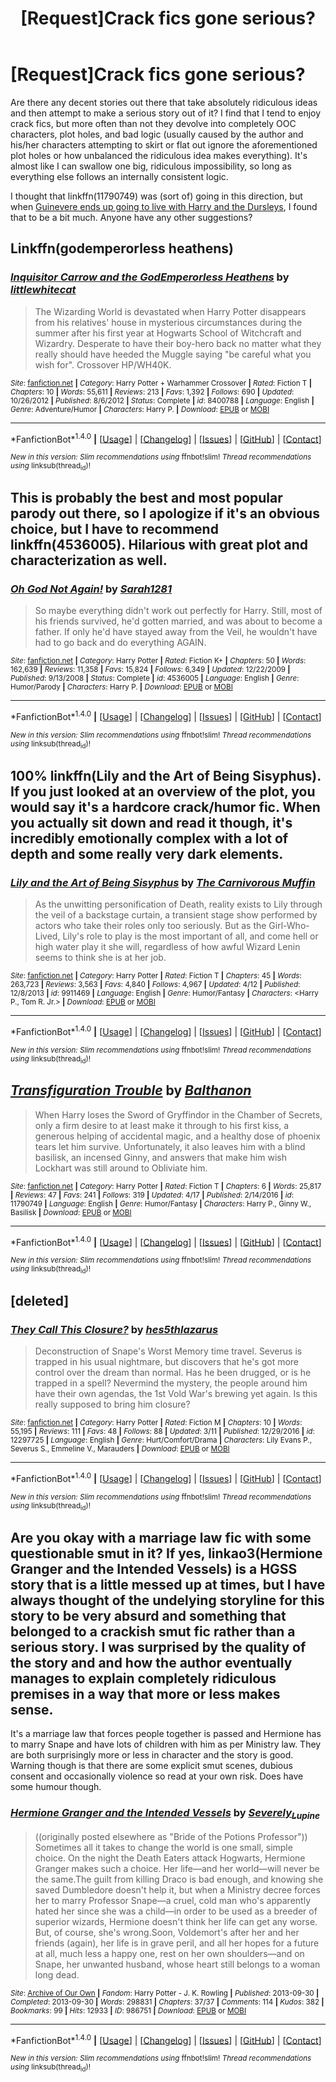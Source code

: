 #+TITLE: [Request]Crack fics gone serious?

* [Request]Crack fics gone serious?
:PROPERTIES:
:Author: NouvelleVoix
:Score: 5
:DateUnix: 1493528211.0
:DateShort: 2017-Apr-30
:FlairText: Request
:END:
Are there any decent stories out there that take absolutely ridiculous ideas and then attempt to make a serious story out of it? I find that I tend to enjoy crack fics, but more often than not they devolve into completely OOC characters, plot holes, and bad logic (usually caused by the author and his/her characters attempting to skirt or flat out ignore the aforementioned plot holes or how unbalanced the ridiculous idea makes everything). It's almost like I can swallow one big, ridiculous impossibility, so long as everything else follows an internally consistent logic.

I thought that linkffn(11790749) was (sort of) going in this direction, but when [[/spoiler][Guinevere ends up going to live with Harry and the Dursleys]], I found that to be a bit much. Anyone have any other suggestions?


** Linkffn(godemperorless heathens)
:PROPERTIES:
:Author: viol8er
:Score: 6
:DateUnix: 1493538065.0
:DateShort: 2017-Apr-30
:END:

*** [[http://www.fanfiction.net/s/8400788/1/][*/Inquisitor Carrow and the GodEmperorless Heathens/*]] by [[https://www.fanfiction.net/u/2085009/littlewhitecat][/littlewhitecat/]]

#+begin_quote
  The Wizarding World is devastated when Harry Potter disappears from his relatives' house in mysterious circumstances during the summer after his first year at Hogwarts School of Witchcraft and Wizardry. Desperate to have their boy-hero back no matter what they really should have heeded the Muggle saying "be careful what you wish for". Crossover HP/WH40K.
#+end_quote

^{/Site/: [[http://www.fanfiction.net/][fanfiction.net]] *|* /Category/: Harry Potter + Warhammer Crossover *|* /Rated/: Fiction T *|* /Chapters/: 10 *|* /Words/: 55,611 *|* /Reviews/: 213 *|* /Favs/: 1,392 *|* /Follows/: 690 *|* /Updated/: 10/26/2012 *|* /Published/: 8/6/2012 *|* /Status/: Complete *|* /id/: 8400788 *|* /Language/: English *|* /Genre/: Adventure/Humor *|* /Characters/: Harry P. *|* /Download/: [[http://www.ff2ebook.com/old/ffn-bot/index.php?id=8400788&source=ff&filetype=epub][EPUB]] or [[http://www.ff2ebook.com/old/ffn-bot/index.php?id=8400788&source=ff&filetype=mobi][MOBI]]}

--------------

*FanfictionBot*^{1.4.0} *|* [[[https://github.com/tusing/reddit-ffn-bot/wiki/Usage][Usage]]] | [[[https://github.com/tusing/reddit-ffn-bot/wiki/Changelog][Changelog]]] | [[[https://github.com/tusing/reddit-ffn-bot/issues/][Issues]]] | [[[https://github.com/tusing/reddit-ffn-bot/][GitHub]]] | [[[https://www.reddit.com/message/compose?to=tusing][Contact]]]

^{/New in this version: Slim recommendations using/ ffnbot!slim! /Thread recommendations using/ linksub(thread_id)!}
:PROPERTIES:
:Author: FanfictionBot
:Score: 2
:DateUnix: 1493538099.0
:DateShort: 2017-Apr-30
:END:


** This is probably the best and most popular parody out there, so I apologize if it's an obvious choice, but I have to recommend linkffn(4536005). Hilarious with great plot and characterization as well.
:PROPERTIES:
:Author: beetlejuuce
:Score: 6
:DateUnix: 1493547930.0
:DateShort: 2017-Apr-30
:END:

*** [[http://www.fanfiction.net/s/4536005/1/][*/Oh God Not Again!/*]] by [[https://www.fanfiction.net/u/674180/Sarah1281][/Sarah1281/]]

#+begin_quote
  So maybe everything didn't work out perfectly for Harry. Still, most of his friends survived, he'd gotten married, and was about to become a father. If only he'd have stayed away from the Veil, he wouldn't have had to go back and do everything AGAIN.
#+end_quote

^{/Site/: [[http://www.fanfiction.net/][fanfiction.net]] *|* /Category/: Harry Potter *|* /Rated/: Fiction K+ *|* /Chapters/: 50 *|* /Words/: 162,639 *|* /Reviews/: 11,358 *|* /Favs/: 15,824 *|* /Follows/: 6,349 *|* /Updated/: 12/22/2009 *|* /Published/: 9/13/2008 *|* /Status/: Complete *|* /id/: 4536005 *|* /Language/: English *|* /Genre/: Humor/Parody *|* /Characters/: Harry P. *|* /Download/: [[http://www.ff2ebook.com/old/ffn-bot/index.php?id=4536005&source=ff&filetype=epub][EPUB]] or [[http://www.ff2ebook.com/old/ffn-bot/index.php?id=4536005&source=ff&filetype=mobi][MOBI]]}

--------------

*FanfictionBot*^{1.4.0} *|* [[[https://github.com/tusing/reddit-ffn-bot/wiki/Usage][Usage]]] | [[[https://github.com/tusing/reddit-ffn-bot/wiki/Changelog][Changelog]]] | [[[https://github.com/tusing/reddit-ffn-bot/issues/][Issues]]] | [[[https://github.com/tusing/reddit-ffn-bot/][GitHub]]] | [[[https://www.reddit.com/message/compose?to=tusing][Contact]]]

^{/New in this version: Slim recommendations using/ ffnbot!slim! /Thread recommendations using/ linksub(thread_id)!}
:PROPERTIES:
:Author: FanfictionBot
:Score: 1
:DateUnix: 1493547937.0
:DateShort: 2017-Apr-30
:END:


** 100% linkffn(Lily and the Art of Being Sisyphus). If you just looked at an overview of the plot, you would say it's a hardcore crack/humor fic. When you actually sit down and read it though, it's incredibly emotionally complex with a lot of depth and some really very dark elements.
:PROPERTIES:
:Author: anathea
:Score: 2
:DateUnix: 1493576473.0
:DateShort: 2017-Apr-30
:END:

*** [[http://www.fanfiction.net/s/9911469/1/][*/Lily and the Art of Being Sisyphus/*]] by [[https://www.fanfiction.net/u/1318815/The-Carnivorous-Muffin][/The Carnivorous Muffin/]]

#+begin_quote
  As the unwitting personification of Death, reality exists to Lily through the veil of a backstage curtain, a transient stage show performed by actors who take their roles only too seriously. But as the Girl-Who-Lived, Lily's role to play is the most important of all, and come hell or high water play it she will, regardless of how awful Wizard Lenin seems to think she is at her job.
#+end_quote

^{/Site/: [[http://www.fanfiction.net/][fanfiction.net]] *|* /Category/: Harry Potter *|* /Rated/: Fiction T *|* /Chapters/: 45 *|* /Words/: 263,723 *|* /Reviews/: 3,563 *|* /Favs/: 4,840 *|* /Follows/: 4,967 *|* /Updated/: 4/12 *|* /Published/: 12/8/2013 *|* /id/: 9911469 *|* /Language/: English *|* /Genre/: Humor/Fantasy *|* /Characters/: <Harry P., Tom R. Jr.> *|* /Download/: [[http://www.ff2ebook.com/old/ffn-bot/index.php?id=9911469&source=ff&filetype=epub][EPUB]] or [[http://www.ff2ebook.com/old/ffn-bot/index.php?id=9911469&source=ff&filetype=mobi][MOBI]]}

--------------

*FanfictionBot*^{1.4.0} *|* [[[https://github.com/tusing/reddit-ffn-bot/wiki/Usage][Usage]]] | [[[https://github.com/tusing/reddit-ffn-bot/wiki/Changelog][Changelog]]] | [[[https://github.com/tusing/reddit-ffn-bot/issues/][Issues]]] | [[[https://github.com/tusing/reddit-ffn-bot/][GitHub]]] | [[[https://www.reddit.com/message/compose?to=tusing][Contact]]]

^{/New in this version: Slim recommendations using/ ffnbot!slim! /Thread recommendations using/ linksub(thread_id)!}
:PROPERTIES:
:Author: FanfictionBot
:Score: 1
:DateUnix: 1493576498.0
:DateShort: 2017-Apr-30
:END:


** [[http://www.fanfiction.net/s/11790749/1/][*/Transfiguration Trouble/*]] by [[https://www.fanfiction.net/u/1833095/Balthanon][/Balthanon/]]

#+begin_quote
  When Harry loses the Sword of Gryffindor in the Chamber of Secrets, only a firm desire to at least make it through to his first kiss, a generous helping of accidental magic, and a healthy dose of phoenix tears let him survive. Unfortunately, it also leaves him with a blind basilisk, an incensed Ginny, and answers that make him wish Lockhart was still around to Obliviate him.
#+end_quote

^{/Site/: [[http://www.fanfiction.net/][fanfiction.net]] *|* /Category/: Harry Potter *|* /Rated/: Fiction T *|* /Chapters/: 6 *|* /Words/: 25,817 *|* /Reviews/: 47 *|* /Favs/: 241 *|* /Follows/: 319 *|* /Updated/: 4/17 *|* /Published/: 2/14/2016 *|* /id/: 11790749 *|* /Language/: English *|* /Genre/: Humor/Fantasy *|* /Characters/: Harry P., Ginny W., Basilisk *|* /Download/: [[http://www.ff2ebook.com/old/ffn-bot/index.php?id=11790749&source=ff&filetype=epub][EPUB]] or [[http://www.ff2ebook.com/old/ffn-bot/index.php?id=11790749&source=ff&filetype=mobi][MOBI]]}

--------------

*FanfictionBot*^{1.4.0} *|* [[[https://github.com/tusing/reddit-ffn-bot/wiki/Usage][Usage]]] | [[[https://github.com/tusing/reddit-ffn-bot/wiki/Changelog][Changelog]]] | [[[https://github.com/tusing/reddit-ffn-bot/issues/][Issues]]] | [[[https://github.com/tusing/reddit-ffn-bot/][GitHub]]] | [[[https://www.reddit.com/message/compose?to=tusing][Contact]]]

^{/New in this version: Slim recommendations using/ ffnbot!slim! /Thread recommendations using/ linksub(thread_id)!}
:PROPERTIES:
:Author: FanfictionBot
:Score: 1
:DateUnix: 1493528216.0
:DateShort: 2017-Apr-30
:END:


** [deleted]
:PROPERTIES:
:Score: 1
:DateUnix: 1493575928.0
:DateShort: 2017-Apr-30
:END:

*** [[http://www.fanfiction.net/s/12297725/1/][*/They Call This Closure?/*]] by [[https://www.fanfiction.net/u/8411784/hes5thlazarus][/hes5thlazarus/]]

#+begin_quote
  Deconstruction of Snape's Worst Memory time travel. Severus is trapped in his usual nightmare, but discovers that he's got more control over the dream than normal. Has he been drugged, or is he trapped in a spell? Nevermind the mystery, the people around him have their own agendas, the 1st Vold War's brewing yet again. Is this really supposed to bring him closure?
#+end_quote

^{/Site/: [[http://www.fanfiction.net/][fanfiction.net]] *|* /Category/: Harry Potter *|* /Rated/: Fiction M *|* /Chapters/: 10 *|* /Words/: 55,195 *|* /Reviews/: 111 *|* /Favs/: 48 *|* /Follows/: 88 *|* /Updated/: 3/11 *|* /Published/: 12/29/2016 *|* /id/: 12297725 *|* /Language/: English *|* /Genre/: Hurt/Comfort/Drama *|* /Characters/: Lily Evans P., Severus S., Emmeline V., Marauders *|* /Download/: [[http://www.ff2ebook.com/old/ffn-bot/index.php?id=12297725&source=ff&filetype=epub][EPUB]] or [[http://www.ff2ebook.com/old/ffn-bot/index.php?id=12297725&source=ff&filetype=mobi][MOBI]]}

--------------

*FanfictionBot*^{1.4.0} *|* [[[https://github.com/tusing/reddit-ffn-bot/wiki/Usage][Usage]]] | [[[https://github.com/tusing/reddit-ffn-bot/wiki/Changelog][Changelog]]] | [[[https://github.com/tusing/reddit-ffn-bot/issues/][Issues]]] | [[[https://github.com/tusing/reddit-ffn-bot/][GitHub]]] | [[[https://www.reddit.com/message/compose?to=tusing][Contact]]]

^{/New in this version: Slim recommendations using/ ffnbot!slim! /Thread recommendations using/ linksub(thread_id)!}
:PROPERTIES:
:Author: FanfictionBot
:Score: 1
:DateUnix: 1493575935.0
:DateShort: 2017-Apr-30
:END:


** Are you okay with a marriage law fic with some questionable smut in it? If yes, linkao3(Hermione Granger and the Intended Vessels) is a HGSS story that is a little messed up at times, but I have always thought of the undelying storyline for this story to be very absurd and something that belonged to a crackish smut fic rather than a serious story. I was surprised by the quality of the story and and how the author eventually manages to explain completely ridiculous premises in a way that more or less makes sense.

It's a marriage law that forces people together is passed and Hermione has to marry Snape and have lots of children with him as per Ministry law. They are both surprisingly more or less in character and the story is good. Warning though is that there are some explicit smut scenes, dubious consent and occasionally violence so read at your own risk. Does have some humour though.
:PROPERTIES:
:Author: Aesonne
:Score: 1
:DateUnix: 1493628063.0
:DateShort: 2017-May-01
:END:

*** [[http://archiveofourown.org/works/986751][*/Hermione Granger and the Intended Vessels/*]] by [[http://www.archiveofourown.org/users/Severely_Lupine/pseuds/Severely_Lupine][/Severely_Lupine/]]

#+begin_quote
  ((originally posted elsewhere as "Bride of the Potions Professor")) Sometimes all it takes to change the world is one small, simple choice. On the night the Death Eaters attack Hogwarts, Hermione Granger makes such a choice. Her life---and her world---will never be the same.The guilt from killing Draco is bad enough, and knowing she saved Dumbledore doesn't help it, but when a Ministry decree forces her to marry Professor Snape---a cruel, cold man who's apparently hated her since she was a child---in order to be used as a breeder of superior wizards, Hermione doesn't think her life can get any worse. But, of course, she's wrong.Soon, Voldemort's after her and her friends (again), her life is in grave peril, and all her hopes for a future at all, much less a happy one, rest on her own shoulders---and on Snape, her unwanted husband, whose heart still belongs to a woman long dead.
#+end_quote

^{/Site/: [[http://www.archiveofourown.org/][Archive of Our Own]] *|* /Fandom/: Harry Potter - J. K. Rowling *|* /Published/: 2013-09-30 *|* /Completed/: 2013-09-30 *|* /Words/: 298831 *|* /Chapters/: 37/37 *|* /Comments/: 114 *|* /Kudos/: 382 *|* /Bookmarks/: 99 *|* /Hits/: 12933 *|* /ID/: 986751 *|* /Download/: [[http://archiveofourown.org/downloads/Se/Severely_Lupine/986751/Hermione%20Granger%20and%20the.epub?updated_at=1395371904][EPUB]] or [[http://archiveofourown.org/downloads/Se/Severely_Lupine/986751/Hermione%20Granger%20and%20the.mobi?updated_at=1395371904][MOBI]]}

--------------

*FanfictionBot*^{1.4.0} *|* [[[https://github.com/tusing/reddit-ffn-bot/wiki/Usage][Usage]]] | [[[https://github.com/tusing/reddit-ffn-bot/wiki/Changelog][Changelog]]] | [[[https://github.com/tusing/reddit-ffn-bot/issues/][Issues]]] | [[[https://github.com/tusing/reddit-ffn-bot/][GitHub]]] | [[[https://www.reddit.com/message/compose?to=tusing][Contact]]]

^{/New in this version: Slim recommendations using/ ffnbot!slim! /Thread recommendations using/ linksub(thread_id)!}
:PROPERTIES:
:Author: FanfictionBot
:Score: 1
:DateUnix: 1493628095.0
:DateShort: 2017-May-01
:END:
